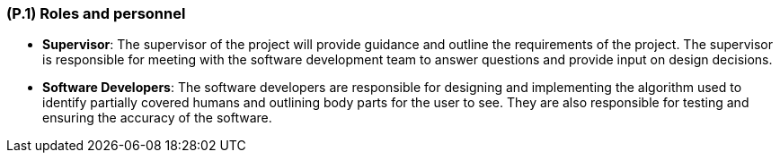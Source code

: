 [#p1,reftext=P.1]
=== (P.1) Roles and personnel

ifdef::env-draft[]
TIP: _Main responsibilities in the project; required project staff and their needed qualifications. It defines the roles (as a human responsibility) involved in the project._  <<BM22>>
endif::[]

- *Supervisor*: The supervisor of the project will provide guidance and outline the requirements of the project. The supervisor is responsible for meeting with the software development team to answer questions and provide input on design decisions. 
- *Software Developers*: The software developers are responsible for designing and implementing the algorithm used to identify partially covered humans and outlining body parts for the user to see. They are also responsible for testing and ensuring the accuracy of the software.